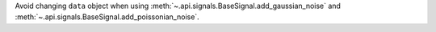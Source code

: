 Avoid changing ``data`` object when using :meth:`~.api.signals.BaseSignal.add_gaussian_noise` and :meth:`~.api.signals.BaseSignal.add_poissonian_noise`.